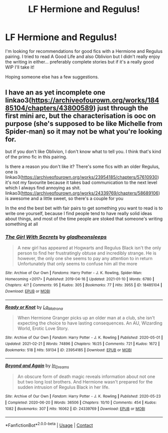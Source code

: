 #+TITLE: LF Hermione and Regulus!

* LF Hermione and Regulus!
:PROPERTIES:
:Author: wellthensi
:Score: 0
:DateUnix: 1620323907.0
:DateShort: 2021-May-06
:FlairText: Discussion
:END:
I'm looking for recommendations for good fics with a Hermione and Regulus pairing. I tried to read A Good Life and also Oblivion but I didn't really enjoy the writing in either... preferably complete stories but if it's a really good WIP I'll take it!

Hoping someone else has a few suggestions.


** I have an as yet incomplete one linkao3([[https://archiveofourown.org/works/18485104/chapters/43800589]]) just through the first mini arc, but the characterisation is ooc on purpose (she's supposed to be like Michelle from Spider-man) so it may not be what you're looking for.

but if you don't like Oblivion, I don't know what to tell you. I think that's kind of the primo fic in this pairing.

Is there a reason you don't like it? There's some fics with an older Regulus, one is linkao3([[https://archiveofourown.org/works/23954185/chapters/57610930]]) it's not my favourite because it takes bad communication to the next level which I always find annoying as shit. linkao3([[https://archiveofourown.org/works/24339769/chapters/58689106]]) is awesome and a little sweet, so there's a couple for you

In the end the best bet with fair pairs to get something you want to read is to write one yourself, because I find people tend to have really solid ideas about things, and most of the time people are stoked that someone's writing something at all
:PROPERTIES:
:Author: karigan_g
:Score: 2
:DateUnix: 1620327106.0
:DateShort: 2021-May-06
:END:

*** [[https://archiveofourown.org/works/18485104][*/The Girl With Secrets/*]] by [[https://www.archiveofourown.org/users/gladheonsleeps/pseuds/gladheonsleeps][/gladheonsleeps/]]

#+begin_quote
  A new girl has appeared at Hogwarts and Regulus Black isn't the only person to find her frustratingly obtuse and incredibly strange. He is however, the only one she seems to pay any attention to in return Unfortunately that only seems to confuse him all the more
#+end_quote

^{/Site/:} ^{Archive} ^{of} ^{Our} ^{Own} ^{*|*} ^{/Fandoms/:} ^{Harry} ^{Potter} ^{-} ^{J.} ^{K.} ^{Rowling,} ^{Spider-Man:} ^{Homecoming} ^{<2017>} ^{*|*} ^{/Published/:} ^{2019-04-16} ^{*|*} ^{/Updated/:} ^{2021-01-10} ^{*|*} ^{/Words/:} ^{6780} ^{*|*} ^{/Chapters/:} ^{4/?} ^{*|*} ^{/Comments/:} ^{95} ^{*|*} ^{/Kudos/:} ^{305} ^{*|*} ^{/Bookmarks/:} ^{77} ^{*|*} ^{/Hits/:} ^{3955} ^{*|*} ^{/ID/:} ^{18485104} ^{*|*} ^{/Download/:} ^{[[https://archiveofourown.org/downloads/18485104/The%20Girl%20With%20Secrets.epub?updated_at=1610266276][EPUB]]} ^{or} ^{[[https://archiveofourown.org/downloads/18485104/The%20Girl%20With%20Secrets.mobi?updated_at=1610266276][MOBI]]}

--------------

[[https://archiveofourown.org/works/23954185][*/Ready or Knot/*]] by [[https://www.archiveofourown.org/users/La_Matrona/pseuds/La_Matrona][/La_Matrona/]]

#+begin_quote
  When Hermione Granger picks up an older man at a club, she isn't expecting the choice to have lasting consequences. An AU, Wizarding World, Erotic Love Story.
#+end_quote

^{/Site/:} ^{Archive} ^{of} ^{Our} ^{Own} ^{*|*} ^{/Fandom/:} ^{Harry} ^{Potter} ^{-} ^{J.} ^{K.} ^{Rowling} ^{*|*} ^{/Published/:} ^{2020-05-01} ^{*|*} ^{/Updated/:} ^{2021-02-21} ^{*|*} ^{/Words/:} ^{74896} ^{*|*} ^{/Chapters/:} ^{16/25} ^{*|*} ^{/Comments/:} ^{721} ^{*|*} ^{/Kudos/:} ^{1672} ^{*|*} ^{/Bookmarks/:} ^{518} ^{*|*} ^{/Hits/:} ^{59134} ^{*|*} ^{/ID/:} ^{23954185} ^{*|*} ^{/Download/:} ^{[[https://archiveofourown.org/downloads/23954185/Ready%20or%20Knot.epub?updated_at=1619369893][EPUB]]} ^{or} ^{[[https://archiveofourown.org/downloads/23954185/Ready%20or%20Knot.mobi?updated_at=1619369893][MOBI]]}

--------------

[[https://archiveofourown.org/works/24339769][*/Beyond and Again/*]] by [[https://www.archiveofourown.org/users/In_Dreams/pseuds/In_Dreams][/In_Dreams/]]

#+begin_quote
  An obscure form of death magic reveals information about not one but two long lost brothers. And Hermione wasn't prepared for the sudden intrusion of Regulus Black in her life.
#+end_quote

^{/Site/:} ^{Archive} ^{of} ^{Our} ^{Own} ^{*|*} ^{/Fandom/:} ^{Harry} ^{Potter} ^{-} ^{J.} ^{K.} ^{Rowling} ^{*|*} ^{/Published/:} ^{2020-05-23} ^{*|*} ^{/Completed/:} ^{2020-06-20} ^{*|*} ^{/Words/:} ^{36506} ^{*|*} ^{/Chapters/:} ^{10/10} ^{*|*} ^{/Comments/:} ^{454} ^{*|*} ^{/Kudos/:} ^{1082} ^{*|*} ^{/Bookmarks/:} ^{307} ^{*|*} ^{/Hits/:} ^{16062} ^{*|*} ^{/ID/:} ^{24339769} ^{*|*} ^{/Download/:} ^{[[https://archiveofourown.org/downloads/24339769/Beyond%20and%20Again.epub?updated_at=1617449387][EPUB]]} ^{or} ^{[[https://archiveofourown.org/downloads/24339769/Beyond%20and%20Again.mobi?updated_at=1617449387][MOBI]]}

--------------

*FanfictionBot*^{2.0.0-beta} | [[https://github.com/FanfictionBot/reddit-ffn-bot/wiki/Usage][Usage]] | [[https://www.reddit.com/message/compose?to=tusing][Contact]]
:PROPERTIES:
:Author: FanfictionBot
:Score: 1
:DateUnix: 1620327130.0
:DateShort: 2021-May-06
:END:
